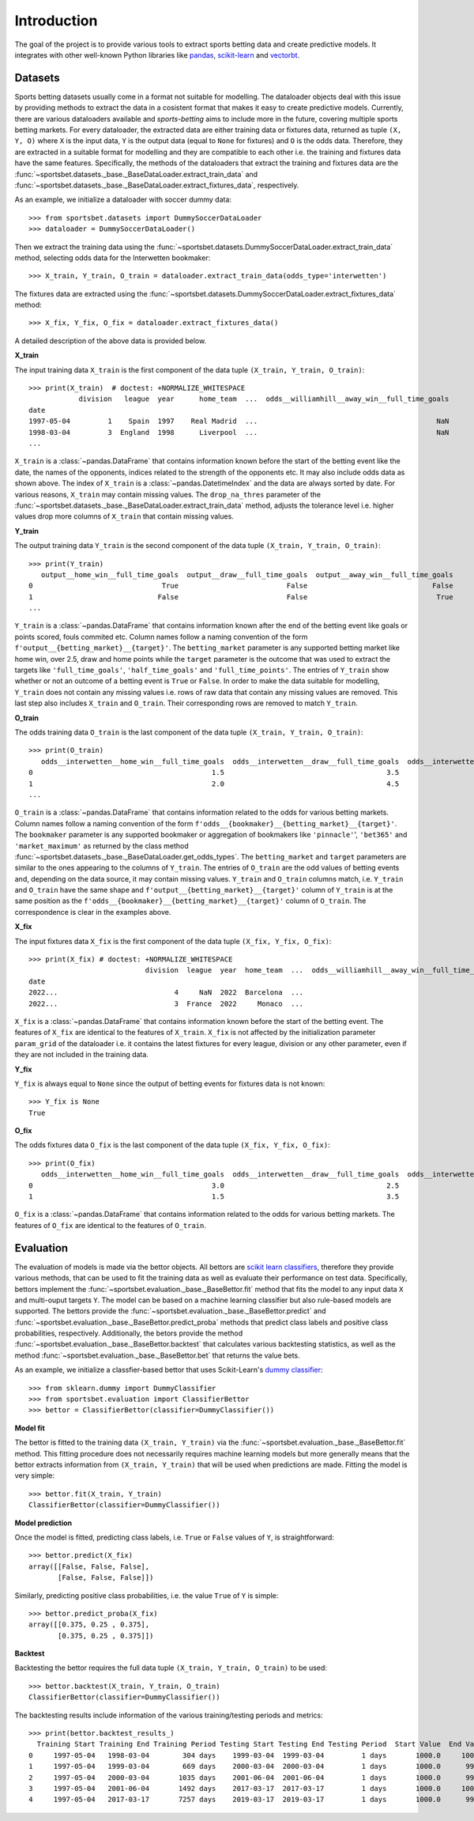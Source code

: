 .. _pandas: https://pandas.pydata.org

.. _scikit-learn: https://scikit-learn.org

.. _vectorbt: https://vectorbt.pro

.. _`scikit learn classifiers`: https://scikit-learn.org/stable/glossary.html#class-apis-and-estimator-types

.. _`dummy classifier`: https://scikit-learn.org/stable/modules/generated/sklearn.dummy.DummyClassifier.html

.. _introduction: 

############
Introduction
############

The goal of the project is to provide various tools to extract sports
betting data and create predictive models. It integrates with 
other well-known Python libraries like pandas_, scikit-learn_
and vectorbt_.

.. _datasets:

********
Datasets
********

Sports betting datasets usually come in a format not suitable for modelling.
The dataloader objects deal with this issue by providing methods to extract 
the data in a cosistent format that makes it easy to create predictive models. 
Currently, there are various dataloaders available and `sports-betting` 
aims to include more in the future, covering multiple sports betting markets. 
For every dataloader, the extracted data are either training data or fixtures 
data, returned as tuple ``(X, Y, O)`` where ``X`` is the input data, 
``Y`` is the output data (equal to ``None`` for fixtures) and ``O`` is 
the odds data. Therefore, they are extracted in a suitable format for 
modelling and they are compatible to each other i.e. the training and fixtures
data have the same features. Specifically, the methods of the dataloaders 
that extract the training and fixtures data are the
:func:`~sportsbet.datasets._base._BaseDataLoader.extract_train_data` and 
:func:`~sportsbet.datasets._base._BaseDataLoader.extract_fixtures_data`,
respectively.

As an example, we initialize a dataloader with soccer dummy data::
    
    >>> from sportsbet.datasets import DummySoccerDataLoader
    >>> dataloader = DummySoccerDataLoader()

Then we extract the training data using the 
:func:`~sportsbet.datasets.DummySoccerDataLoader.extract_train_data` method, selecting
odds data for the Interwetten bookmaker::

    >>> X_train, Y_train, O_train = dataloader.extract_train_data(odds_type='interwetten')

The fixtures data are extracted using the 
:func:`~sportsbet.datasets.DummySoccerDataLoader.extract_fixtures_data` method::

    >>> X_fix, Y_fix, O_fix = dataloader.extract_fixtures_data()

A detailed description of the above data is provided below.

**X_train**

The input training data ``X_train`` is the first component of the data 
tuple ``(X_train, Y_train, O_train)``::

    >>> print(X_train)  # doctest: +NORMALIZE_WHITESPACE
                division   league  year      home_team  ...  odds__williamhill__away_win__full_time_goals
    date
    1997-05-04         1    Spain  1997    Real Madrid  ...                                           NaN
    1998-03-04         3  England  1998      Liverpool  ...                                           NaN
    ...

``X_train`` is a :class:`~pandas.DataFrame` that contains information known before
the start of the betting event like the date, the names of the opponents, indices 
related to the strength of the opponents etc. It may also include odds data as 
shown above. The index of ``X_train`` is a :class:`~pandas.DatetimeIndex` and the data 
are always sorted by date. For various reasons, ``X_train`` may contain missing values. 
The ``drop_na_thres`` parameter of the 
:func:`~sportsbet.datasets._base._BaseDataLoader.extract_train_data`  method, adjusts 
the tolerance level i.e. higher values drop more columns of ``X_train`` that 
contain missing values. 

**Y_train**

The output training data ``Y_train`` is the second component of the data 
tuple ``(X_train, Y_train, O_train)``::

    >>> print(Y_train)
       output__home_win__full_time_goals  output__draw__full_time_goals  output__away_win__full_time_goals
    0                               True                          False                              False
    1                              False                          False                               True
    ...

``Y_train`` is a :class:`~pandas.DataFrame` that contains information
known after the end of the betting event like goals or points
scored, fouls commited etc. Column names follow a naming convention 
of the form ``f'output__{betting_market}__{target}'``. The ``betting_market`` 
parameter is any supported betting market like home win, over 2.5, draw and home 
points while the ``target`` parameter is the outcome that was used to extract the 
targets like ``'full_time_goals'``, ``'half_time_goals'`` and ``'full_time_points'``.
The entries of ``Y_train`` show whether or not an outcome of a betting event is 
``True`` or ``False``. In order to make the data suitable for modelling, ``Y_train``
does not contain any missing values i.e. rows of raw data that contain any missing 
values are removed. This last step also includes ``X_train`` and ``O_train``. Their
corresponding rows are removed to match ``Y_train``.

**O_train**

The odds training data ``O_train`` is the last component of the data 
tuple ``(X_train, Y_train, O_train)``::

    >>> print(O_train)
       odds__interwetten__home_win__full_time_goals  odds__interwetten__draw__full_time_goals  odds__interwetten__away_win__full_time_goals
    0                                           1.5                                       3.5                                           2.5
    1                                           2.0                                       4.5                                           3.5
    ...

``O_train`` is a :class:`~pandas.DataFrame` that contains information related 
to the odds for various betting markets. Column names follow a naming convention 
of the form ``f'odds__{bookmaker}__{betting_market}__{target}'``. The ``bookmaker`` 
parameter is any supported bookmaker or aggregation of bookmakers like ``'pinnacle'``', 
``'bet365'`` and ``'market_maximum'`` as returned by the class method 
:func:`~sportsbet.datasets._base._BaseDataLoader.get_odds_types`. 
The ``betting_market`` and ``target`` parameters are similar to the ones appearing to 
the columns of ``Y_train``. The entries of ``O_train`` are the odd values of 
betting events and, depending on the data source, it may contain missing values. 
``Y_train`` and ``O_train`` columns match, i.e. ``Y_train`` and ``O_train`` have the 
same shape and ``f'output__{betting_market}__{target}'`` column of ``Y_train`` is at the 
same position as the ``f'odds__{bookmaker}__{betting_market}__{target}'`` column of ``O_train``. 
The correspondence is clear in the examples above.

**X_fix**

The input fixtures data ``X_fix`` is the first component of the data 
tuple ``(X_fix, Y_fix, O_fix)``::

    >>> print(X_fix) # doctest: +NORMALIZE_WHITESPACE
                                division  league  year  home_team  ...  odds__williamhill__away_win__full_time_goals
    date
    2022...                            4     NaN  2022  Barcelona  ...                                           2.0
    2022...                            3  France  2022     Monaco  ...                                           2.5

``X_fix`` is a :class:`~pandas.DataFrame` that contains information known before
the start of the betting event. The features of ``X_fix`` are identical to the features
of ``X_train``. ``X_fix`` is not affected by the initialization parameter ``param_grid``
of the dataloader i.e. it contains the latest fixtures for every league, division or
any other parameter, even if they are not included in the training data.

**Y_fix**

``Y_fix`` is always equal to ``None`` since the output of betting events for fixtures
data is not known::

    >>> Y_fix is None
    True

**O_fix**

The odds fixtures data ``O_fix`` is the last component of the data 
tuple ``(X_fix, Y_fix, O_fix)``::

    >>> print(O_fix)
       odds__interwetten__home_win__full_time_goals  odds__interwetten__draw__full_time_goals  odds__interwetten__away_win__full_time_goals
    0                                           3.0                                       2.5                                           2.0
    1                                           1.5                                       3.5                                           2.5

``O_fix`` is a :class:`~pandas.DataFrame` that contains information related 
to the odds for various betting markets. The features of ``O_fix`` are identical 
to the features of ``O_train``.

**********
Evaluation
**********

The evaluation of models is made via the bettor objects. All bettors 
are `scikit learn classifiers`_, therefore they provide various methods, 
that can be used to fit the training data as well as evaluate their performance 
on test data. Specifically, bettors implement the 
:func:`~sportsbet.evaluation._base._BaseBettor.fit` method that fits the model 
to any input data ``X`` and multi-ouput targets ``Y``. The model can be based on a 
machine learning classifier but also rule-based models are supported. The 
bettors provide the :func:`~sportsbet.evaluation._base._BaseBettor.predict` and 
:func:`~sportsbet.evaluation._base._BaseBettor.predict_proba` methods that 
predict class labels and positive class probabilities, respectively. Additionally,
the betors provide the method :func:`~sportsbet.evaluation._base._BaseBettor.backtest`
that calculates various backtesting statistics, as well as the method 
:func:`~sportsbet.evaluation._base._BaseBettor.bet` that returns the value bets.

As an example, we initialize a classfier-based bettor that uses Scikit-Learn's
`dummy classifier`_::
    
    >>> from sklearn.dummy import DummyClassifier
    >>> from sportsbet.evaluation import ClassifierBettor
    >>> bettor = ClassifierBettor(classifier=DummyClassifier())

**Model fit**

The bettor is fitted to the training data ``(X_train, Y_train)`` via the
:func:`~sportsbet.evaluation._base._BaseBettor.fit` method. This fitting
procedure does not necessarily requires machine learning models but more
generally means that the bettor extracts information from ``(X_train, Y_train)``
that will be used when predictions are made. Fitting the model is very
simple::

    >>> bettor.fit(X_train, Y_train)
    ClassifierBettor(classifier=DummyClassifier())

**Model prediction**

Once the model is fitted, predicting class labels, i.e. ``True`` or ``False`` 
values of ``Y``, is straightforward::

    >>> bettor.predict(X_fix)
    array([[False, False, False],
           [False, False, False]])

Similarly, predicting positive class probabilities, i.e. the value ``True`` of ``Y`` 
is simple::

    >>> bettor.predict_proba(X_fix)
    array([[0.375, 0.25 , 0.375],
           [0.375, 0.25 , 0.375]])

**Backtest**

Backtesting the bettor requires the full data tuple ``(X_train, Y_train, O_train)``
to be used::

    >>> bettor.backtest(X_train, Y_train, O_train)
    ClassifierBettor(classifier=DummyClassifier())

The backtesting results include information of the various training/testing 
periods and metrics::
    
    >>> print(bettor.backtest_results_)
      Training Start Training End Training Period Testing Start Testing End Testing Period  Start Value  End Value ...
    0     1997-05-04   1998-03-04        304 days    1999-03-04  1999-03-04         1 days       1000.0     1002.5 ...
    1     1997-05-04   1999-03-04        669 days    2000-03-04  2000-03-04         1 days       1000.0      999.0 ...
    2     1997-05-04   2000-03-04       1035 days    2001-06-04  2001-06-04         1 days       1000.0      999.0 ...
    3     1997-05-04   2001-06-04       1492 days    2017-03-17  2017-03-17         1 days       1000.0     1000.0 ...
    4     1997-05-04   2017-03-17       7257 days    2019-03-17  2019-03-17         1 days       1000.0      999.0 ...

